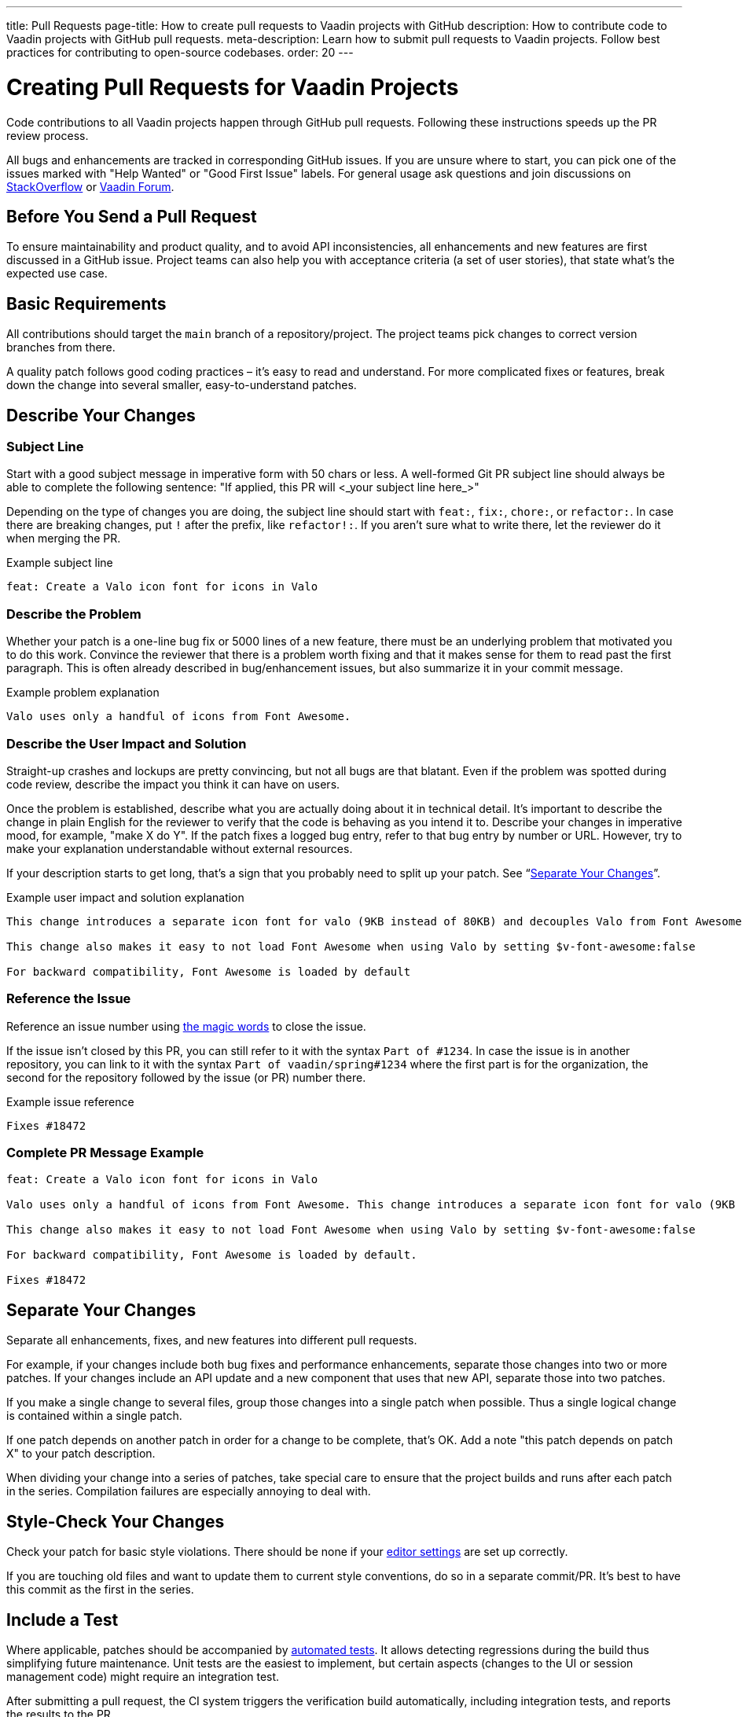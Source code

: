 ---
title: Pull Requests
page-title: How to create pull requests to Vaadin projects with GitHub
description: How to contribute code to Vaadin projects with GitHub pull requests.
meta-description: Learn how to submit pull requests to Vaadin projects. Follow best practices for contributing to open-source codebases.
order: 20
---


= Creating Pull Requests for Vaadin Projects

Code contributions to all Vaadin projects happen through GitHub pull requests. Following these instructions speeds up the PR review process.

All bugs and enhancements are tracked in corresponding GitHub issues. If you are unsure where to start, you can pick one of the issues marked with "Help Wanted" or "Good First Issue" labels. For general usage ask questions and join discussions on https://stackoverflow.com/questions/ask?tags=vaadin[StackOverflow] or https://vaadin.com/forum[Vaadin Forum].

== Before You Send a Pull Request

To ensure maintainability and product quality, and to avoid API inconsistencies, all enhancements and new features are first discussed in a GitHub issue. Project teams can also help you with acceptance criteria (a set of user stories), that state what's the expected use case.

== Basic Requirements

All contributions should target the `main` branch of a repository/project. The project teams pick changes to correct version branches from there.

A quality patch follows good coding practices – it's easy to read and understand. For more complicated fixes or features, break down the change into several smaller, easy-to-understand patches.

== Describe Your Changes

pass:[<!-- vale Vaadin.Will = NO -->]

=== Subject Line

Start with a good subject message in imperative form with 50 chars or less. A well-formed Git PR subject line should always be able to complete the following sentence: "If applied, this PR will <_your subject line here_>"

Depending on the type of changes you are doing, the subject line should start with `feat:`, `fix:`, `chore:`, or `refactor:`. In case there are breaking changes, put `!` after the prefix, like `refactor!:`. If you aren't sure what to write there, let the reviewer do it when merging the PR.

[.wrap-lines]
.Example subject line
----
feat: Create a Valo icon font for icons in Valo
----

pass:[<!-- vale Vaadin.Will = YES -->]

=== Describe the Problem

Whether your patch is a one-line bug fix or 5000 lines of a new feature, there must be an underlying problem that motivated you to do this work. Convince the reviewer that there is a problem worth fixing and that it makes sense for them to read past the first paragraph. This is often already described in bug/enhancement issues, but also summarize it in your commit message.

[.wrap-lines]
.Example problem explanation
----
Valo uses only a handful of icons from Font Awesome.
----

=== Describe the User Impact and Solution

Straight-up crashes and lockups are pretty convincing, but not all bugs are that blatant. Even if the problem was spotted during code review, describe the impact you think it can have on users.

Once the problem is established, describe what you are actually doing about it in technical detail. It's important to describe the change in plain English for the reviewer to verify that the code is behaving as you intend it to. Describe your changes in imperative mood, for example, "make X do Y". If the patch fixes a logged bug entry, refer to that bug entry by number or URL. However, try to make your explanation understandable without external resources.

If your description starts to get long, that's a sign that you probably need to split up your patch. See “<<separate-your-changes,Separate Your Changes>>”.

[.wrap-lines]
.Example user impact and solution explanation
----
This change introduces a separate icon font for valo (9KB instead of 80KB) and decouples Valo from Font Awesome to enable updating Font Awesome without taking Valo into account.

This change also makes it easy to not load Font Awesome when using Valo by setting $v-font-awesome:false

For backward compatibility, Font Awesome is loaded by default
----

=== Reference the Issue

Reference an issue number using https://docs.github.com/en/free-pro-team@latest/github/managing-your-work-on-github/linking-a-pull-request-to-an-issue[the magic words] to close the issue.

If the issue isn't closed by this PR, you can still refer to it with the syntax `Part of #1234`.
In case the issue is in another repository, you can link to it with the syntax `Part of vaadin/spring#1234` where the first part is for the organization, the second for the repository followed by the issue (or PR) number there.

[.wrap-lines]
.Example issue reference
----
Fixes #18472
----

=== Complete PR Message Example

[.wrap-lines]
----
feat: Create a Valo icon font for icons in Valo

Valo uses only a handful of icons from Font Awesome. This change introduces a separate icon font for valo (9KB instead of 80KB) and decouples Valo from Font Awesome to enable updating Font Awesome without taking Valo into account.

This change also makes it easy to not load Font Awesome when using Valo by setting $v-font-awesome:false

For backward compatibility, Font Awesome is loaded by default.

Fixes #18472
----

== Separate Your Changes

Separate all enhancements, fixes, and new features into different pull requests.

For example, if your changes include both bug fixes and performance enhancements, separate those changes into two or more patches. If your changes include an API update and a new component that uses that new API, separate those into two patches.

If you make a single change to several files, group those changes into a single patch when possible. Thus a single logical change is contained within a single patch.

If one patch depends on another patch in order for a change to be complete, that's OK. Add a note "this patch depends on patch X" to your patch description.

When dividing your change into a series of patches, take special care to ensure that the project builds and runs after each patch in the series. Compilation failures are especially annoying to deal with.

== Style-Check Your Changes

Check your patch for basic style violations. There should be none if your <<editor-settings#,editor settings>> are set up correctly.

If you are touching old files and want to update them to current style conventions, do so in a separate commit/PR. It's best to have this commit as the first in the series.

== Include a Test

Where applicable, patches should be accompanied by <<tests#,automated tests>>. It allows detecting regressions during the build thus simplifying future maintenance. Unit tests are the easiest to implement, but certain aspects (changes to the UI or session management code) might require an integration test.

After submitting a pull request, the CI system triggers the verification build automatically, including integration tests, and reports the results to the PR.

Test cases should succeed with the patch and fail without the patch. This is a clear sign that the suggested fix/enhancement does what is expected.

If the patch is a performance improvement, supplement it with a performance test code and a benchmark result showing the performance impact.

== Respond to Review Comments

Code review is an essential part of the PR acceptance process and is often a logical continuation of a discussion started in a GitHub issue. Don't be offended if a reviewer asks you to change the implementation or use a different approach. Such changes are often required to align API with new features being actively developed and to ensure backward compatibility.

It's best to keep the conversation going in review comments and resolve all reviewer comments.
If the PR isn't approved by the reviewer and there is no response from the author in a reasonable time, a PR is likely to be rejected as abandoned.

Another aspect to consider is that, as time passes, more and more new features and fixes are merged into the `main` branch. As a result, the more a PR is waiting to be merged, the higher the probability of merge conflicts. Such conflicts must be resolved before the merge.
